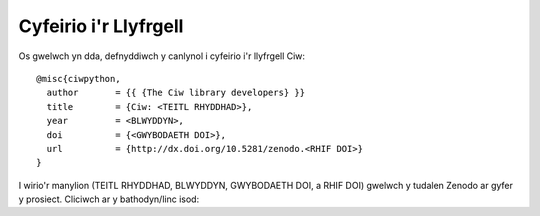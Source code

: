 .. _citation:

Cyfeirio i'r Llyfrgell
======================

Os gwelwch yn dda, defnyddiwch y canlynol i cyfeirio i'r llyfrgell Ciw::

    @misc{ciwpython,
      author       = {{ {The Ciw library developers} }}
      title        = {Ciw: <TEITL RHYDDHAD>},
      year         = <BLWYDDYN>,
      doi          = {<GWYBODAETH DOI>},
      url          = {http://dx.doi.org/10.5281/zenodo.<RHIF DOI>}
    }

I wirio'r manylion (TEITL RHYDDHAD, BLWYDDYN, GWYBODAETH DOI, a RHIF DOI)
gwelwch y tudalen Zenodo ar gyfer y prosiect. Cliciwch ar y bathodyn/linc isod:

.. raw:: html
    
    <a href="https://zenodo.org/badge/latestdoi/47995577"><img src="https://zenodo.org/badge/47995577.svg" alt="DOI"></a>

